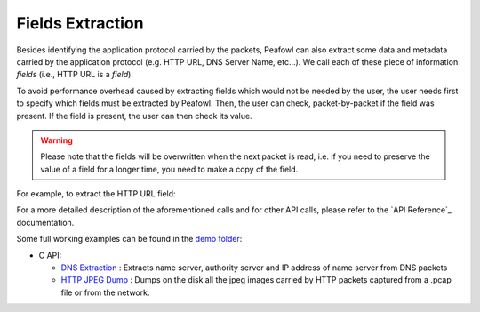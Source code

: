 Fields Extraction
=================

Besides identifying the application protocol carried by the packets, Peafowl can also extract some data and metadata carried by the application protocol (e.g. HTTP URL, DNS Server Name, etc...). We call each of these piece of information *fields* (i.e., HTTP URL is a *field*).

To avoid performance overhead caused by extracting fields which would not be needed by the user, the user needs first to specify which fields must be extracted by Peafowl. Then, the user can check, packet-by-packet if the field was present. If the field is present, the user can then check its value. 

.. warning::
   Please note that the fields will be overwritten when the next packet is read, i.e. if you need to preserve the value of a field for a longer time, you need to make a copy of the field.

For example, to extract the HTTP URL field:

.. tabs::

   .. tab:: C
       
      .. code-block:: c
         
         // Create peafowl handler, etc...
         // Tell Peafowl to extract HTTP URL
         pfwl_field_add_L7(handle, PFWL_FIELDS_L7_HTTP_URL);
         ...
         // Start dissecting the packets
         ...
         // Check if the field is present and print it.
         pfwl_string_t field;
         if(!pfwl_field_string_get(info.l7.protocol_fields, PFWL_FIELDS_L7_HTTP_URL, &field)){
            printf("HTTP URL found: %.*s\n", (int) field.length, field.value);
         }
      .. warning::
         Please note that, to avoid copying data from the packet into another buffer, string fields are not '\0' terminated and you must explicitely consider their length.

   .. tab:: C++
       
      .. code-block:: cpp
         
         // Create peafowl handler, etc...
         // Tell Peafowl to extract HTTP URL
         handle.fieldAddL7(PFWL_FIELDS_L7_HTTP_URL);
         ...
         // Start dissecting the packets
         ...
         // Check if the field is present and print it.
         peafowl::Field field = info.getField(PFWL_FIELDS_L7_HTTP_URL);
         if(field.isPresent()){
           std::cout << "HTTP URL found: " << field.getString() << std::endl;
         }

   .. tab:: Python

      .. code-block:: python

         # Create peafowl handler, etc...
         # Tell Peafowl to extract HTTP URL
         handle.fieldAddL7(pfwl.Field.HTTP_URL)
         ...
         # Start dissecting the packets
         ...
         # Check if the field is present and print it.
         field = info.getField(pfwl.Field.HTTP_URL)
         if field.isPresent():
           print("HTTP URL found: " + field.getString())
         
For a more detailed description of the aforementioned calls and for other API calls, please refer to the `API Reference`_ documentation.

Some full working examples can be found in the `demo folder <https://github.com/DanieleDeSensi/peafowl/blob/master/demo/>`_:

* C API:

  * `DNS Extraction <https://github.com/DanieleDeSensi/peafowl/blob/master/demo/dns_extraction/dns_extraction.c>`_ : Extracts name server, authority server and IP address of name server from DNS packets
  * `HTTP JPEG Dump <https://github.com/DanieleDeSensi/peafowl/blob/master/demo/dump_jpeg/dump_jpeg.c>`_ : Dumps on the disk all the jpeg images carried by HTTP packets captured from a .pcap file or from the network.
